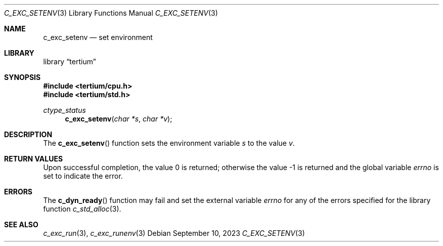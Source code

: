 .Dd $Mdocdate: September 10 2023 $
.Dt C_EXC_SETENV 3
.Os
.Sh NAME
.Nm c_exc_setenv
.Nd set environment
.Sh LIBRARY
.Lb tertium
.Sh SYNOPSIS
.In tertium/cpu.h
.In tertium/std.h
.Ft ctype_status
.Fn c_exc_setenv "char *s" "char *v"
.Sh DESCRIPTION
The
.Fn c_exc_setenv
function sets the environment variable
.Fa s
to the value
.Fa v .
.Sh RETURN VALUES
.Rv -std
.Sh ERRORS
The
.Fn c_dyn_ready
function may fail and set the external variable
.Va errno
for any of the errors specified for the library function
.Xr c_std_alloc 3 .
.Sh SEE ALSO
.Xr c_exc_run 3 ,
.Xr c_exc_runenv 3
